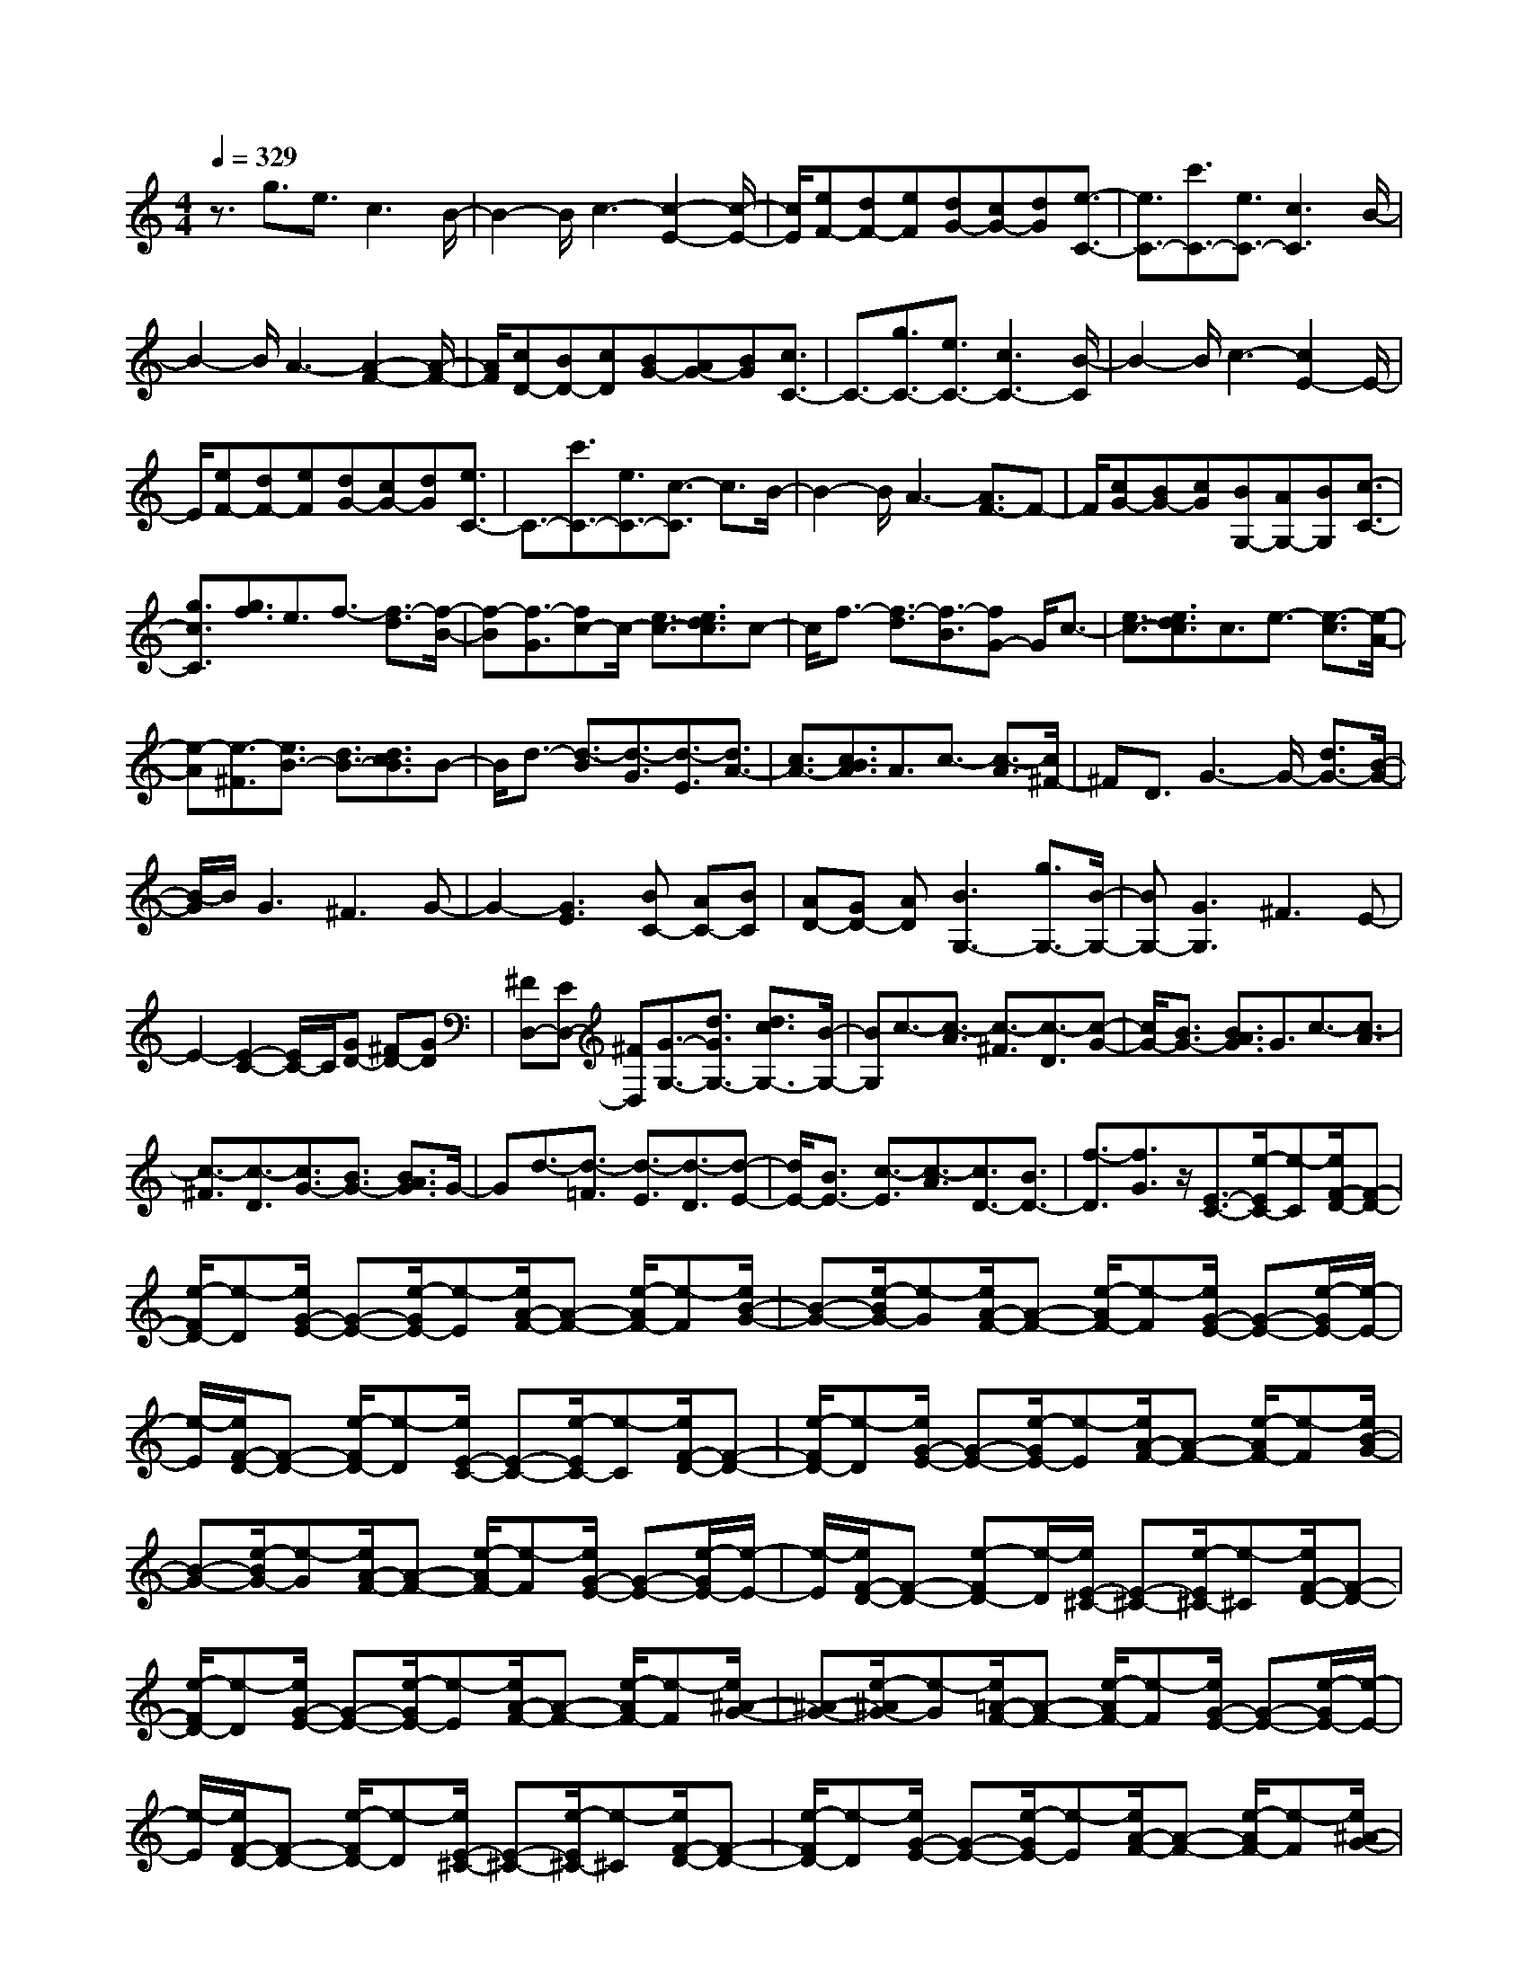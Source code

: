 % input file /home/ubuntu/MusicGeneratorQuin/training_data/scarlatti/K117.MID
X: 1
T: 
M: 4/4
L: 1/8
Q:1/4=329
K:C % 0 sharps
%(C) John Sankey 1998
%%MIDI program 6
%%MIDI program 6
%%MIDI program 6
%%MIDI program 6
%%MIDI program 6
%%MIDI program 6
%%MIDI program 6
%%MIDI program 6
%%MIDI program 6
%%MIDI program 6
%%MIDI program 6
%%MIDI program 6
z3/2g3/2e3/2c3B/2-|B2- B/2c3-[c2-E2-][c/2-E/2-]|[c/2E/2][eF-][dF-][eF][dG-][cG-][dG][e3/2-C3/2-]|[e3/2C3/2-][c'3/2C3/2-][e3/2C3/2-][c3C3]B/2-|
B2- B/2A3-[A2-F2-][A/2-F/2-]|[A/2F/2][cD-][BD-][cD][BG-][AG-][BG][c3/2C3/2-]|C3/2-[g3/2C3/2-][e3/2C3/2-][c3C3-][B/2-C/2]|B2- B/2c3-[c2E2-]E/2-|
E/2[eF-][dF-][eF][dG-][cG-][dG][e3/2C3/2-]|C3/2-[c'3/2C3/2-][e3/2C3/2-][c3/2-C3/2] c3/2B/2-|B2- B/2A3-[A3/2F3/2-]F-|F/2[cG-][BG-][cG][BG,-][AG,-][BG,][c3/2-C3/2-]|
[g3/2c3/2C3/2][g3/2f3/2]e3/2f3/2- [f3/2-d3/2][f/2-B/2-]|[f-B][f3/2-G3/2][fc-]c/2- [e3/2c3/2-][e3/2d3/2c3/2]c-|c/2f3/2- [f3/2-d3/2][f3/2-B3/2][fG-] G/2c3/2-|[e3/2c3/2-][e3/2d3/2c3/2]c3/2e3/2- [e3/2-c3/2][e/2-A/2-]|
[e-A][e3/2-^F3/2][e3/2B3/2-] [d3/2B3/2-][d3/2c3/2B3/2]B-|B/2d3/2- [d3/2-B3/2][d3/2-G3/2][d3/2-E3/2][d3/2A3/2-]|[c3/2A3/2-][c3/2B3/2A3/2]A3/2c3/2- [c3/2-A3/2][c/2^F/2-]|^FD3/2G3-G/2- [d3/2G3/2-][B/2-G/2-]|
[B/2-G/2]B/2G3 ^F3G-|G2- [G3E3][BC-] [AC-][BC]|[AD-][GD-] [AD][B3G,3-] [g3/2G,3/2-][B/2-G,/2-]|[BG,-][G3G,3] ^F3E-|
E2- [E2-C2-] [E/2C/2-]C/2[GD-] [^FD-][GD]|[^FD,-][ED,-] [^FD,][G3/2-G,3/2-][d3/2G3/2G,3/2-] [d3/2c3/2G,3/2-][B/2-G,/2-]|[BG,]c3/2-[c3/2-A3/2] [c3/2-^F3/2][c3/2-D3/2][c-G-]|[c/2G/2-][B3/2G3/2-] [B3/2A3/2G3/2]G3/2c3/2-[c3/2-A3/2]|
[c3/2-^F3/2][c3/2-D3/2][c3/2G3/2-][B3/2G3/2-] [B3/2A3/2G3/2]G/2-|Gd3/2-[d3/2-=F3/2] [d3/2-E3/2][d3/2-D3/2][d-E-]|[d/2E/2-][B3/2E3/2-] [c3/2-E3/2][c3/2-A3/2][c3/2D3/2-][B3/2D3/2-]|[f3/2-D3/2][f3/2G3/2]z/2[E3/2-C3/2-][e/2-E/2C/2-][e-C][e/2F/2-D/2-][F-D-]|
[e/2-F/2D/2-][e-D][e/2G/2-E/2-] [G-E-][e/2-G/2E/2-][e-E][e/2A/2-F/2-][A-F-] [e/2-A/2F/2-][e-F][e/2B/2-G/2-]|[B-G-][e/2-B/2G/2-][e-G][e/2A/2-F/2-][A-F-] [e/2-A/2F/2-][e-F][e/2G/2-E/2-] [G-E-][e/2-G/2E/2-][e/2-E/2-]|[e/2-E/2][e/2F/2-D/2-][F-D-] [e/2-F/2D/2-][e-D][e/2E/2-C/2-] [E-C-][e/2-E/2C/2-][e-C][e/2F/2-D/2-][F-D-]|[e/2-F/2D/2-][e-D][e/2G/2-E/2-] [G-E-][e/2-G/2E/2-][e-E][e/2A/2-F/2-][A-F-] [e/2-A/2F/2-][e-F][e/2B/2-G/2-]|
[B-G-][e/2-B/2G/2-][e-G][e/2A/2-F/2-][A-F-] [e/2-A/2F/2-][e-F][e/2G/2-E/2-] [G-E-][e/2-G/2E/2-][e/2-E/2-]|[e/2-E/2][e/2F/2-D/2-][F-D-] [e-FD-][e/2-D/2][e/2E/2-^C/2-] [E-^C-][e/2-E/2^C/2-][e-^C][e/2F/2-D/2-][F-D-]|[e/2-F/2D/2-][e-D][e/2G/2-E/2-] [G-E-][e/2-G/2E/2-][e-E][e/2A/2-F/2-][A-F-] [e/2-A/2F/2-][e-F][e/2^A/2-G/2-]|[^A-G-][e/2-^A/2G/2-][e-G][e/2=A/2-F/2-][A-F-] [e/2-A/2F/2-][e-F][e/2G/2-E/2-] [G-E-][e/2-G/2E/2-][e/2-E/2-]|
[e/2-E/2][e/2F/2-D/2-][F-D-] [e/2-F/2D/2-][e-D][e/2E/2-^C/2-] [E-^C-][e/2-E/2^C/2-][e-^C][e/2F/2-D/2-][F-D-]|[e/2-F/2D/2-][e-D][e/2G/2-E/2-] [G-E-][e/2-G/2E/2-][e-E][e/2A/2-F/2-][A-F-] [e/2-A/2F/2-][e-F][e/2^A/2-G/2-]|[^A-G-][e/2-^A/2G/2-][e-G][e/2=A/2-F/2-][A-F-] [e/2-A/2F/2-][e-F][e/2G/2-E/2-] [G-E-][e/2-G/2E/2-][e/2-E/2-]|[e/2-E/2][e/2F/2-D/2-][F-D-] [e-FD-][e/2-D/2][e/2E/2-^C/2-] [E-^C-][e/2-E/2^C/2-][e-^C][e/2F/2-D/2-][F-D-]|
[d/2-F/2D/2-][d-D][d3/2E3/2-][e3/2E3/2][d3/2A,3/2-] [^c3/2A,3/2][d/2-D/2-]|[d3/2-D3/2-][g-dD-][g/2D/2-][g3/2f3/2D3/2-][e-D]e/2 f3/2-[f/2-d/2-]|[f-d][f3/2-B3/2][f3/2-G3/2] [f=c-]c/2-[e3/2c3/2-][e-d-c-]|[e/2d/2c/2]c3/2 e3/2-[e3/2-c3/2][e3/2-A3/2][e3/2-^F3/2]|
[e3/2B3/2-][d3/2B3/2-][d3/2c3/2B3/2]B3/2 c3/2-[c/2-B/2-]|[c-B][c3/2A3/2]B3/2 [B3/2-G3/2-][b/2-B/2G/2-] [b-G][b/2c/2-A/2-][c/2-A/2-]|[c/2-A/2-][b/2-c/2A/2-][b-A] [b/2d/2-B/2-][d-B-][b/2-d/2B/2-] [b-B][b/2e/2-c/2-][e-c-][b/2-e/2c/2-][b-c]|[b/2f/2-d/2-][f-d-][b/2-f/2d/2-] [b-d][b/2e/2-c/2-][e-c-][b/2-e/2c/2-][b-c] [b/2d/2-B/2-][d-B-][b/2-d/2B/2-]|
[b-B][b/2c/2-A/2-][c-A-][b/2-c/2A/2-][b-A] [b/2B/2-^G/2-][B-^G-][b/2-B/2^G/2-] [b-^G][b/2c/2-A/2-][c/2-A/2-]|[c/2-A/2-][b/2-c/2A/2-][b-A] [b/2d/2-B/2-][d-B-][b/2-d/2B/2-] [b-B][b/2e/2-c/2-][e-c-][b/2-e/2c/2-][b-c]|[b/2f/2-d/2-][f-d-][b/2-f/2d/2-] [b-d][b/2e/2-c/2-][e-c-][b/2-e/2c/2-][b-c] [b/2d/2-B/2-][d-B-][b/2-d/2B/2-]|[b-B][b/2c/2-A/2-][c-A-][b/2-c/2A/2-][b-A] [b/2B/2-^G/2-][B-^G-][b/2-B/2^G/2-] [b-^G][b/2c/2-A/2-][c/2-A/2-]|
[c/2-A/2-][a/2-c/2A/2-][a-A] [a3/2B3/2-][b3/2B3/2][a3/2E3/2-][^g3/2E3/2]|[a2A2-] [e3/2A3/2-][^c-A]^c/2A3/2BA/2-|[A/2=G/2-][BG][A^F-][B/2-^F/2][B/2E/2-][AE][a3/2^F3/2-] [^f3/2^F3/2-][d/2-^F/2-]|[d^F-][A3/2^F3/2-][B^F-][A/2-^F/2] [A/2^F/2-][B^F][AE-][B/2-E/2][B/2D/2-][A/2-D/2-]|
[A/2D/2][a3/2^C3/2-] [e3/2^C3/2-][^c3/2^C3/2-][A3/2^C3/2-][B^C-][A/2-^C/2]|[A/2B,/2-][BB,][AA,-][B/2-A,/2][B/2G,/2-][AG,][a3/2^F,3/2-] [^f3/2^F,3/2-][d/2-^F,/2-]|[d^F,-][A3/2^F,3/2-][B^F,-][A/2-^F,/2] [A/2^F/2-][B^F][AE-][B/2-E/2][B/2D/2-][A/2-D/2-]|[A/2D/2][a3/2^C3/2-] [e3/2^C3/2-][^c3/2^C3/2-][A3/2^C3/2-][B^C-][A/2-^C/2]|
[B/2-A/2G/2-][B/2G/2-][A/2-G/2][A/2^F/2-] [B^F][A/2-E/2-][B/2-A/2E/2-] [B/2E/2][A2^F2-][a-^F]a/2-|[a/2B/2-G/2-][B-G-][a/2-B/2G/2-] [a-G][a/2^c/2-A/2-][^c-A-][a/2-^c/2A/2-][a-A] [a/2d/2-B/2-][d-B-][a/2-d/2B/2-]|[a-B][a/2e/2-^c/2-][e-^c-][a/2-e/2^c/2-][a-^c] [a/2^f/2-d/2-][^f-d-][a/2-^f/2d/2-] [a-d][a/2=g/2-e/2-][g/2-e/2-]|[g/2-e/2-][a/2-g/2e/2-][a-e] [a/2e/2-^c/2-][e-^c-][a/2-e/2^c/2-] [a^c][d'3/2d3/2-][a3/2d3/2-]|
[^f3/2d3/2]d3/2e d/2-[d/2=c/2-][ec] [dB-][e/2-B/2][e/2A/2-]|[dA][d'3/2B3/2-][b3/2B3/2-] [g3/2B3/2-][d3/2B3/2-][eB-]|[d/2-B/2][d/2B/2-][eB] [dA-][e/2-A/2][e/2G/2-] [dG][d'3/2^F3/2-][a3/2^F3/2-]|[^f3/2^F3/2-][d3/2^F3/2-][e^F-] [d/2-^F/2][d/2E/2-][eE] [dD-][e/2-D/2][e/2=C/2-]|
[dC][d'3/2B,3/2-][b3/2B,3/2-] [g3/2B,3/2-][d3/2B,3/2-][eB,-]|[d/2-B,/2][d/2B/2-][eB] [dA-][e/2-A/2][e/2G/2-] [dG]z/2[A3/2-^F3/2-][a/2-A/2^F/2-][a/2-^F/2-]|[a/2-^F/2][a/2B/2-G/2-][B-G-] [a/2-B/2G/2-][a-G][a/2c/2-A/2-] [c-A-][a/2-c/2A/2-][a-A][a/2A/2-^F/2-][A-^F-]|[a/2-A/2^F/2-][a-^F][a/2B/2-G/2-] [B-G-][g/2-B/2G/2-][g-G][g/2c/2-A/2-][c-A-] [g/2-c/2A/2-][g-A][g/2d/2-B/2-]|
[d-B-][g/2-d/2B/2-][g-B][g/2^d/2-c/2-][^d-c-] [g/2-^d/2c/2-][g-c][g/2=d/2-B/2-] [d-B-][d'/2-d/2B/2-][d'/2-B/2-]|[d'/2-B/2][d'/2d/2-B/2-][d-B-] [d'/2-d/2B/2-][d'-B][d'/2^d/2-c/2-] [^d-c-][d'/2-^d/2c/2-][d'-c][d'/2=f/2-=F/2-][f-F-]|[d'/2-f/2F/2-][d'-F][d'/2=d/2-G/2-] [d-G-][d'/2-d/2G/2-][d'-G][d'/2d/2-B/2-][d-B-] [d'/2-d/2B/2-][d'-B][d'/2^d/2-c/2-]|[^d-c-][d'/2-^d/2c/2-][d'-c][d'/2f/2-F/2-][f-F-] [d'/2-f/2F/2-][d'-F][d'/2=d/2-G/2-] [d-G-][d'/2-d/2G/2-][d'/2-G/2-]|
[d'/2-G/2][d'/2d/2-B/2-][d-B-] [d'/2-d/2B/2-][d'-B][d'/2^d/2-c/2-] [^d-c-][d'/2-^d/2c/2-][d'-c][d'/2f/2-F/2-][f-F-]|[d'/2-f/2F/2-][d'-F][d'/2=d/2-G/2-] [d-G-][d'/2-d/2G/2-][d'-G][d'/2d/2-B/2-][d-B-] [d'/2-d/2B/2-][d'-B][d'/2^d/2-^G/2-]|[^d-^G-][c'/2-^d/2^G/2-][c'-^G][c'/2f/2-F/2-][f-F-] [c'/2-f/2F/2-][c'-F][c'/2=d/2-B/2-=G/2-] [d-B-G-][b/2-d/2B/2-G/2-][b/2-B/2-G/2-]|[b/2-B/2G/2][b/2d/2-B/2-G/2-][d-B-G-] [b/2-d/2B/2-G/2-][b-BG][b/2^d/2-c/2-^G/2-] [^d-c-^G-][c'/2-^d/2c/2-^G/2-][c'-c^G][c'/2^d/2-F/2-][^d-F-]|
[c'/2-^d/2F/2-][c'-F][c'/2=d/2-B/2-=G/2-] [d-B-G-][b/2-d/2B/2-G/2-][b-BG][b/2d/2-B/2-G/2-][d-B-G-] [b/2-d/2B/2-G/2-][b-BG][b/2^d/2-c/2-^G/2-]|[^d-c-^G-][c'/2-^d/2c/2-^G/2-][c'-c^G][c'/2^d/2-F/2-][^d-F-] [c'/2-^d/2F/2-][c'F][b3/2=G3/2-][g-G-]|[g/2G/2-][=d3/2G3/2] B>A G/2z/2A/2^F/2- [G-^F][G-E-]|[G/2-E/2][G3/2D3/2] z/2[e3/2C3/2-] [c3/2C3/2-][A3/2C3/2-][^F-C-]|
[^F/2C/2-][e3/2-C3/2] [e3/2-C3/2][e3/2-A,3/2][e3/2^F,3/2][d3/2B,,,3/2-]|[B3/2B,,,3/2-][G3/2B,,,3/2-][D3/2B,,,3/2-][d3/2-B,,,3/2] [d3/2-B,3/2][d/2-G,/2-]|[d-G,][d3/2E,3/2][c3/2A,,,3/2-] [A3/2A,,,3/2-][^F3/2A,,,3/2-][D-A,,,-]|[D/2A,,,/2-][c3/2-A,,,3/2] [c3/2-A,3/2][c3/2-^F,3/2][c3/2D,3/2][B3/2G,,,3/2-]|
[G3/2G,,,3/2-][D3/2G,,,3/2-][B3/2G,,,3/2-][d3/2-G,,,3/2] [d3/2-D3/2][d/2-B,/2-]|[d-B,][dG,-] G,/2[e3/2C,,3/2-] [c3/2C,,3/2-][A3/2C,,3/2-][^F-C,,-]|[^F/2C,,/2-][e3/2-C,,3/2] [e3/2-C3/2][e3/2A,3/2]^F,3/2[d3/2B,,,3/2-]|[B3/2B,,,3/2-][G3/2B,,,3/2-][D3/2B,,,3/2-][d3/2-B,,,3/2] [d3/2-B,3/2][d/2-G,/2-]|
[dG,]E,3/2[c3/2A,,,3/2-] [A3/2A,,,3/2-][^F3/2A,,,3/2-][D-A,,,-]|[D/2A,,,/2-][c3/2-A,,,3/2] [c3/2-A,3/2][c3/2^F,3/2]D,3/2[B3/2G,,,3/2-]|[G3/2G,,,3/2-][D3/2G,,,3/2-][B,3/2G,,,3/2-][G,3-G,,,3-][G,/2-G,,,/2-]|[G,2G,,,2-] G,,,z/2[B,3/2-G,3/2-][B/2-B,/2G,/2-][B-G,][B/2C/2-A,/2-][C-A,-]|
[B/2-C/2A,/2-][B-A,][B/2D/2-B,/2-] [D-B,-][B/2-D/2B,/2-][B-B,][B/2E/2-C/2-][E-C-] [B/2-E/2C/2-][B-C][B/2^F/2-D/2-]|[^F-D-][d/2-^F/2D/2-][d-D][d/2G/2-E/2-][G-E-] [d/2-G/2E/2-][d-E][d/2A/2-^F/2-] [A-^F-][d/2-A/2^F/2-][d/2-^F/2-]|[d/2-^F/2][d/2B/2-G/2-][B-G-] [d/2-B/2G/2-][d-G][d/2C/2-A,/2-] [C-A,-][c/2-C/2A,/2-][c-A,][c/2D/2-B,/2-][D-B,-]|[c/2-D/2B,/2-][c-B,][c/2E/2-C/2-] [E-C-][c/2-E/2C/2-][c-C][c/2^F/2-D/2-][^F-D-] [c/2-^F/2D/2-][c-D][c/2G/2-E/2-]|
[G-E-][g/2-G/2E/2-][g-E][g/2A/2-^F/2-][A-^F-] [g/2-A/2^F/2-][g-^F][g/2B/2-G/2-] [B-G-][g/2-B/2G/2-][g/2-G/2-]|[g/2-G/2][g/2c/2-A/2-][c-A-] [g/2-c/2A/2-][g-A][g/2B/2-G/2-] [B-G-][b/2-B/2G/2-][b-G][b/2c/2-A/2-][c-A-]|[b/2-c/2A/2-][b-A][b/2d/2-B/2-] [d-B-][b/2-d/2B/2-][b-B][b/2e/2-c/2-][e-c-] [b/2-e/2c/2-][b-c][b/2d/2-B/2-]|[d-B-][d'/2-d/2B/2-][d'-B][d'/2e/2-c/2-][e-c-] [d'/2-e/2c/2-][d'-c][d'/2^f/2-d/2-] [^f-d-][d'/2-^f/2d/2-][d'/2-d/2-]|
[d'/2-d/2][d'/2g/2-e/2-][g-e-] [d'/2-g/2e/2-][d'-e][d'/2a/2-^f/2-] [a-^f-][c'/2-a/2^f/2-][c'^f][b3/2^f3/2-]|[a3/2^f3/2][b3/2g3/2-][a3/2g3/2][g3/2d3/2-] [^f3/2d3/2][g/2-e/2-]|[ge-][c'3/2e3/2][b3/2c3/2-] [a3/2c3/2][b3/2d3/2-][g-d-]|[g/2d/2][a3/2D3/2-] [^f3/2D3/2][g3/2-G3/2-][g3/2d3/2G3/2-][c3/2G3/2-]|
[d3/2G3/2][e3/2c3/2]c3/2B3/2 c3/2[d/2-B/2-]|[dB]B3/2A3/2 B3/2[c3/2A3/2]A-|A/2G3/2 A3/2[B3/2G3/2-][c3/2G3/2][d3/2C3/2-]|[c3/2C3/2][B3/2D3/2-][A3/2D3/2][G3/2D,3/2-] [^F3/2D,3/2][G/2-G,/2-]|
[G-G,-][GD-G,-] [D/2G,/2-][C3/2G,3/2-] [D3/2G,3/2][E3/2C3/2]C-|C/2B,3/2 C3/2[D3/2B,3/2]B,3/2A,3/2|B,3/2[C3/2A,3/2]A,3/2G,3/2 A,3/2[B,/2-G,/2-]|[B,G,-][C3/2G,3/2][D3/2C,3/2-] [C3/2C,3/2][B,3/2D,3/2-][A,-D,-]|
[A,/2D,/2][G,3/2D,,3/2-] [^F,3/2D,,3/2][G,3/2-G,,3/2-][G,D,-G,,-] [D,/2G,,/2-][B,3/2G,,3/2-]|[G,3/2G,,3/2-][D3/2G,,3/2-][B,3/2G,,3/2-][G3/2G,,3/2-] [D3/2G,,3/2-][B/2-G,,/2-]|[BG,,-][G3/2G,,3/2-][d3/2G,,3/2-] [B3/2G,,3/2]g3/2-[g-d-]|[g/2-d/2][g3/2B3/2] d3/2G4-G/2-|
G6- G3/2z/2|z/2G,3-[g3/2G,3/2-][^d3/2G,3/2][=d3/2-G3/2-]|[d3/2G3/2-][c3G3][B3^G,3-][^g/2-^G,/2-]|[^g^G,-][=f3/2^G,3/2][d3=F3-][c2-F2-][c/2-F/2-]|
[c/2F/2][B3=G,3-][=g3/2G,3/2-][^d3/2G,3/2][=d3/2-G3/2-]|[d3/2G3/2-][c3G3][B3^G,3-][^g/2-^G,/2-]|[^g^G,-][f3/2^G,3/2][d3F3-][c2-F2-][c/2-F/2-]|[c/2F/2][B3=G,3]^a3/2^g3/2=g3/2-|
g3/2f3[e3C3-][c'/2-C/2-]|[c'C-][^g3/2C3/2][=g3c3-][f2-c2-][f/2-c/2-]|[f/2c/2][e3^C3-][^c'3/2^C3/2-][^a3/2^C3/2][g3/2-^A3/2-]|[g3/2^A3/2-][f3^A3][e3=C3-][^a/2-C/2-]|
[^aC-][^g3/2C3/2][=g3c3-][f2-c2-][f/2-c/2-]|[f/2c/2][e3^C3-][^c'3/2^C3/2-][^a3/2^C3/2][g3/2-^A3/2-]|[g3/2^A3/2-][f3^A3][e3/2-=C3/2-] [g/2-e/2C/2-][gC-][e/2-C/2-]|[eC-][c3/2C3/2]^a3/2- [^a3/2-g3/2][^a3/2-e3/2][^a-c-]|
[^a/2-c/2][^a3/2f3/2-] [^g3/2f3/2-][^g3/2=g3/2f3/2]f3/2^a3/2-|[^a3/2-g3/2][^a3/2-e3/2][^a3/2-c3/2][^a3/2f3/2-] [^g3/2f3/2-][^g/2-=g/2-f/2-]|[^g=gf]f3/2^g3/2- [^g3/2-f3/2][^g3/2-d3/2][^g-^A-]|[^g/2-^A/2][^g3/2^d3/2-] [=g3/2^d3/2-][g3/2f3/2^d3/2]^d3/2g3/2-|
[g3/2-^d3/2][g3/2-c3/2][g3/2-=A3/2][g3/2=d3/2-] [f3/2d3/2-][f/2-^d/2-=d/2-]|[f^d=d]d3/2f3/2- [f3/2-d3/2][f3/2-B3/2][f-G-]|[f/2-G/2][f3/2c3/2-] [^d3/2c3/2-][^d3/2=d3/2c3/2]c3/2^d3/2-|[^d3/2-c3/2][^d3/2-A3/2][^d3/2-F3/2][^d3/2^A3/2-] [^d3/2^A3/2-][^d/2-=d/2-^A/2-]|
[^d=d^A-][^c3/2^A3/2-][d3/2-^A3/2] [d3/2-=c3/2][d3/2-^A3/2][d-=A-]|[d/2-A/2][d3/2G3/2-] G3/2-[^a3/2G3/2-][=a3/2G3/2]g3/2|f3/2e3/2d3/2z/2[^c3A,3-]|[g3/2A,3/2-][f3/2A,3/2][e3A3-] [d2-A2-]|
[dA][^c3^A,3-] [^a3/2^A,3/2-][g3/2^A,3/2][e-G-]|[e2G2-] [d3G3][^c3=A,3-]|[=a3/2A,3/2-][f3/2A,3/2][e3A3-] [d2-A2-]|[dA][^c3^A,3-] [^a3/2^A,3/2-][g3/2^A,3/2][e-G-]|
[e2G2-] [d3G3][^c3/2=A,3/2-][e3/2A,3/2-]|[^c3/2A,3/2-][A3/2A,3/2]g3/2-[g3/2-e3/2] [g3/2-^c3/2][g/2-A/2-]|[g-A][g3/2d3/2-][f3/2d3/2-] [f3/2e3/2d3/2]d3/2g-|g/2-[g3/2-e3/2] [g3/2-^c3/2][g3/2-A3/2][g3/2d3/2-][f3/2d3/2-]|
[f3/2e3/2d3/2]d3/2=a3/2-[a3/2-A3/2] [a3/2-F3/2][a/2-D/2-]|[aD]z/2[^a3/2G,,3/2-][g3/2G,,3/2-][e3/2G,,3/2-] [^c3/2G,,3/2-][^a/2-G,,/2-]|[^a-G,,][^a3/2-G3/2][^a3/2-E3/2] [^a3/2^C3/2][=a3/2F,,3/2-][f-F,,-]|[f/2F,,/2-][d3/2F,,3/2-] [A3/2F,,3/2-][a3/2-F,,3/2][a3/2-F3/2][a3/2-D3/2]|
[a3/2B,3/2][g3/2E,,3/2-][e3/2E,,3/2-][^c3/2E,,3/2-] [A3/2E,,3/2-][g/2-E,,/2-]|[g-E,,][g3/2-E3/2][g3/2-^C3/2] [g3/2A,3/2][f3/2D,,3/2-][d-D,,-]|[d/2D,,/2-][A3/2D,,3/2-] [f3/2D,,3/2-][a3/2-D,,3/2][a3/2-A3/2][a3/2-F3/2]|[a3/2D3/2][^a3/2G,,3/2-][g3/2G,,3/2-][e3/2G,,3/2-] [^c3/2G,,3/2-][^a/2-G,,/2-]|
[^a-G,,][^a3/2-G3/2][^a3/2-E3/2] [^a3/2^C3/2][=a3/2F,,3/2-][f-F,,-]|[f/2F,,/2-][d3/2F,,3/2-] [A3/2F,,3/2-][a3/2-F,,3/2][a3/2-F3/2][a3/2-D3/2]|[a3/2B,3/2][g3/2E,,3/2-][e3/2E,,3/2-][^c3/2E,,3/2-] [A3/2E,,3/2-][g/2-E,,/2-]|[g-E,,][g3/2-E3/2][g3/2-^C3/2] [g3/2A,3/2][f3/2D,,3/2-][d-D,,-]|
[d/2D,,/2-][A3/2D,,3/2-] [F3/2D,,3/2-][D4-D,,4-][D/2-D,,/2-]|[DD,,-]D,,/2[F3/2-D3/2-][f/2-F/2D/2-][f-D][f/2G/2-E/2-][G-E-] [f/2-G/2E/2-][f-E][f/2A/2-F/2-]|[A-F-][f/2-A/2F/2-][f-F][f/2^A/2-G/2-][^A-G-] [f/2-^A/2G/2-][f/2G/2-]G/2[=A3/2-F3/2-][a/2-A/2F/2-][a/2-F/2-]|[a/2-F/2][a/2^A/2-G/2-][^A-G-] [a/2-^A/2G/2-][a-G][a/2=c/2-=A/2-] [c-A-][a/2-c/2A/2-][a-A][a/2d/2-^A/2-][d-^A-]|
[a/2-d/2^A/2-][a/2^A/2-]^A/2[c3/2-=A3/2-][=c'/2-c/2A/2-][c'-A][c'/2d/2-^A/2-][d-^A-] [c'/2-d/2^A/2-][c'-^A][c'/2e/2-c/2-]|[e-c-][c'/2-e/2c/2-][c'-c][c'/2f/2-d/2-][f-d-] [c'/2-f/2d/2-][c'-d][c'/2g/2-e/2-] [g-e-][^a/2-g/2e/2-][^a/2-e/2-]|[^a/2e/2][=a3/2c3/2-] [g3/2c3/2][f3/2d3/2-][a3/2d3/2][g3/2^A3/2-]|[f3/2^A3/2][e3/2-=C3/2-][g/2-e/2C/2-][gC-][e3/2C3/2-] [c3/2C3/2]^a/2-|
^a-[^a3/2-g3/2][^a3/2-e3/2] [^a3/2-c3/2][^a3/2f3/2-][=a-f-]|[a/2f/2-][a3/2g3/2f3/2] f3/2^a3/2-[^a3/2-g3/2][^a3/2-e3/2]|[^a3/2-c3/2][^a3/2f3/2-][=a3/2f3/2-][a3/2g3/2f3/2] f3/2^d/2-|^d-[^d3/2-c3/2][^d3/2-=A3/2] [^d3/2-F3/2][^d3/2^A3/2-][=d-^A-]|
[d/2^A/2-][d3/2c3/2^A3/2] ^A3/2^d3/2-[^d3/2-c3/2][^d3/2-=A3/2]|[^d3/2-F3/2][^d3/2^A3/2-][=d3/2^A3/2-][d3/2c3/2^A3/2] ^A3/2f/2-|f-[f3/2-d3/2][f3/2-B3/2] [f3/2-G3/2][f3/2c3/2-][e-c-]|[e/2c/2-][e3/2d3/2c3/2] c3/2f3/2-[f3/2-d3/2][f3/2-B3/2]|
[f3/2-G3/2][f3/2c3/2-]c/2-[e3/2c3/2-][e-d-c] [e/2d/2]c3/2|^A3/2-[^A3/2-G3/2][^A3/2-E3/2][^A3/2-C3/2] [^A3/2F3/2-][=A/2-F/2-]|[AF-][A3/2G3/2F3/2]F3/2 ^A3/2-[^A3/2-G3/2][^A-E-]|[^A/2-E/2][^AC-]C/2 [=A3/2-F3/2-][a/2-A/2F/2-] [a-F][a/2^A/2-G/2-][^A-G-][a/2-^A/2G/2-][a-G]|
[a/2c/2-=A/2-][c-A-][a/2-c/2A/2-] [a-A][a/2d/2-^A/2-][d-^A-][a/2-d/2^A/2-][a-^A] [a/2c/2-=A/2-][c-A-][c'/2-c/2A/2-]|[c'-A][c'/2d/2-^A/2-][d-^A-][c'/2-d/2^A/2-][c'-^A] [c'/2e/2-c/2-][e-c-][c'/2-e/2c/2-] [c'-c][c'/2f/2-d/2-][f/2-d/2-]|[f/2-d/2-][c'/2-f/2d/2-][c'd] [^A3/2-G3/2-][^a/2-^A/2G/2-] [^a-G][^a/2c/2-=A/2-][c-A-][^a/2-c/2A/2-][^a-A]|[^a/2d/2-^A/2-][d-^A-][^a/2-d/2^A/2-] [^a-^A][^a/2e/2-c/2-][e-c-][^a/2-e/2c/2-][^ac] [=A3/2-F3/2-][=a/2-A/2F/2-]|
[a-F][a/2^A/2-G/2-][^A-G-][a/2-^A/2G/2-][a-G] [a/2c/2-=A/2-][c-A-][a/2-c/2A/2-] [a-A][a/2d/2-^A/2-][d/2-^A/2-]|[d/2-^A/2-][a/2-d/2^A/2-][a^A] [G3/2-C3/2-][g/2-G/2C/2-] [g-C][g/2G/2-E/2-][G-E-][g/2-G/2E/2-][g-E]|[g/2^G/2-F/2-][^G-F-][g/2-^G/2F/2-] [g-F][g/2^A/2-^A,/2-][^A-^A,-][g/2-^A/2^A,/2-][g-^A,] [g/2=G/2-C/2-][G-C-][g/2-G/2C/2-]|[g-C][g/2G/2-E/2-][G-E-][g/2-G/2E/2-][g-E] [g/2^G/2-F/2-][^G-F-][g/2-^G/2F/2-] [g-F][g/2^A/2-^A,/2-][^A/2-^A,/2-]|
[^A/2-^A,/2-][g/2-^A/2^A,/2-][g-^A,] [g/2=G/2-C/2-][G-C-][g/2-G/2C/2-] [g-C][g/2G/2-E/2-][G-E-][g/2-G/2E/2-][g-E]|[g/2^G/2-F/2-][^G-F-][g/2-^G/2F/2-] [g-F][g/2^A/2-^A,/2-][^A-^A,-][g/2-^A/2^A,/2-][g-^A,] [g/2=G/2-C/2-][G-C-][g/2-G/2C/2-]|[g-C][g/2G/2-E/2-][G-E-][g/2-G/2E/2-][g-E] [g/2^G/2-F/2-^C/2-][^G-F-^C-][f/2-^G/2F/2-^C/2-] [f-F^C-][f/2^G/2-^C/2-^A,/2-][^G/2-^C/2-^A,/2-]|[^G/2-^C/2^A,/2-][f/2-^G/2^A,/2-][f-^A,] [f/2=G/2-=C/2-][G-C-][e/2-G/2C/2-] [e-C][e/2G/2-E/2-][G-E-][e/2-G/2E/2-][e-E]|
[e/2^G/2-F/2-^C/2-][^G-F-^C-][f/2-^G/2F/2-^C/2-] [f-F^C-][f/2^G/2-^C/2-^A,/2-][^G-^C-^A,-][f/2-^G/2^C/2-^A,/2-][f-^C^A,] [f/2=G/2-=C/2-][G-C-][e/2-G/2C/2-]|[e-C][e/2G/2-E/2-][G-E-][e/2-G/2E/2-][e-E] [e/2^G/2-F/2-^C/2-][^G-F-^C-][f/2-^G/2F/2-^C/2-] [f-F^C-][f/2^G/2-^C/2-^A,/2-][^G/2-^C/2-^A,/2-]|[^G/2-^C/2-^A,/2-][f/2-^G/2^C/2-^A,/2-][f^C^A,] [e3/2=C3/2-][c3/2C3/2-][=G3/2C3/2-][e3/2C3/2-]|[g3/2-C3/2][g3/2-G3/2][g3/2-E3/2][g3/2C3/2] z/2[a3/2F,,3/2-]|
[f3/2F,,3/2-][d3/2F,,3/2-][B3/2F,,3/2-][a3/2-F,,3/2] [a3/2-F3/2][a/2-D/2-]|[a-D][a3/2B,3/2][g3/2E,,3/2-] [e3/2E,,3/2-][c3/2E,,3/2-][G-E,,-]|[G/2E,,/2-][g3/2-E,,3/2] [g3/2-E3/2][g3/2-C3/2][g3/2=A,3/2][f3/2D,,3/2-]|[d3/2D,,3/2-][B3/2D,,3/2-][F3/2D,,3/2-][f3/2-D,,3/2] [f3/2-D3/2][f/2-B,/2-]|
[f-B,][f3/2G,3/2][e3/2C,,3/2-] [c3/2C,,3/2-][G3/2C,,3/2-][e-C,,-]|[e/2C,,/2-][g3/2-C,,3/2] [g3/2-G3/2][g3/2-E3/2][g/2C/2-]C[a3/2F,,3/2-]|[f3/2F,,3/2-][c3/2F,,3/2-][f3/2F,,3/2-][b3/2-F,,3/2] [b3/2-=A3/2][b/2-D/2-]|[b-D][b3/2B,3/2][c'3/2E,,3/2-] [g3/2E,,3/2-][e3/2E,,3/2-][c-E,,-]|
[c/2E,,/2-][c3/2-E,,3/2] [c3/2-E3/2][c3/2-C3/2][c3/2A,3/2][B3/2D,,3/2-]|[F3/2D,,3/2-][B3/2D,,3/2-][d3/2D,,3/2-][f3/2-D,,3/2] [f3/2-D3/2][f/2-B,/2-]|[f-B,][fG,-] G,/2[e3/2C,,3/2-] [c3/2C,,3/2-][G3/2C,,3/2-][E-C,,-]|[E/2C,,/2-][C4-C,,4-][C3/2C,,3/2-] C,,/2[E3/2-C3/2-]|
[e/2-E/2C/2-][e-C][e/2F/2-D/2-] [F-D-][e/2-F/2D/2-][e-D][e/2G/2-E/2-][G-E-] [e/2-G/2E/2-][e-E][e/2A/2-F/2-]|[A-F-][e/2-A/2F/2-][e-F][e/2B/2-G/2-][B-G-] [g/2-B/2G/2-][g-G][g/2c/2-A/2-] [c-A-][g/2-c/2A/2-][g/2-A/2-]|[g/2-A/2][g/2d/2-B/2-][d-B-] [g/2-d/2B/2-][g-B][g/2e/2-c/2-] [e-c-][g/2-e/2c/2-][gc][F3/2-D3/2-]|[f/2-F/2D/2-][f-D][f/2G/2-E/2-] [G-E-][f/2-G/2E/2-][f-E][f/2A/2-F/2-][A-F-] [f/2-A/2F/2-][f-F][f/2B/2-G/2-]|
[B-G-][f/2-B/2G/2-][f-G][f/2c/2-A/2-][c-A-] [a/2-c/2A/2-][a-A][a/2d/2-B/2-] [d-B-][a/2-d/2B/2-][a/2-B/2-]|[a/2-B/2][a/2e/2-c/2-][e-c-] [a/2-e/2c/2-][a-c][a/2f/2-d/2-] [f-d-][a/2-f/2d/2-][ad][c3/2-E3/2-]|[c'/2-c/2E/2-][c'-E][c'/2d/2-F/2-] [d-F-][c'/2-d/2F/2-][c'-F][c'/2e/2-G/2-][e-G-] [c'/2-e/2G/2-][c'-G][c'/2f/2-A/2-]|[f-A-][c'/2-f/2A/2-][c'A][b3/2G3/2-] [c'3/2G3/2][a3/2F3/2-][b-F-]|
[b/2F/2][g3/2E3/2-] [a3/2E3/2][f3/2D3/2-][g3/2D3/2][e3/2C3/2-]|[f3/2C3/2][g3/2F3/2-][f3/2F3/2][e3/2G3/2-] [d3/2G3/2-][c/2-G/2-G,/2-]|[cG-G,-][B-GG,-] [B/2G,/2][c3/2C3/2-] C/2-[g-C]g/2 f3/2g/2-|g[a3/2f3/2]f3/2 e3/2f3/2[g-e-]|
[g/2e/2]e3/2 d3/2e3/2[f3/2d3/2]d3/2|c3/2d3/2[e3/2c3/2-][f3/2c3/2] [g3/2F3/2-][f/2-F/2-]|[fF][e3/2G3/2-][d3/2G3/2] [c3/2G,3/2-][B3/2G,3/2][c-C-]|[c/2C/2-]C/2-[G3/2C3/2-][F3/2C3/2-] [G-C]G/2[A3/2F3/2]F-|
F/2E3/2 F3/2[G3/2E3/2]E3/2D3/2|E3/2[F3/2D3/2]D3/2C3/2 D3/2[E/2-C/2-]|[EC-][F3/2C3/2][G3/2=F,3/2-] [F3/2F,3/2][E3/2G,3/2-][D-G,-]|[D/2G,/2][C3/2G,,3/2-] [B,3/2G,,3/2][C3/2-C,,3/2-][C/2G,/2-C,,/2-][G,C,,-][E3/2C,,3/2-]|
[C3/2C,,3/2-][G3/2C,,3/2-][E3/2C,,3/2-][c3/2C,,3/2-] [G3/2C,,3/2-][e/2-C,,/2-]|[eC,,-][c3/2C,,3/2-][g3/2C,,3/2-] [e3/2C,,3/2]c'3/2-[c'-g-]|[c'/2g/2]e3/2 g3/2c4-c/2-|c8-|
c4- c3/2
